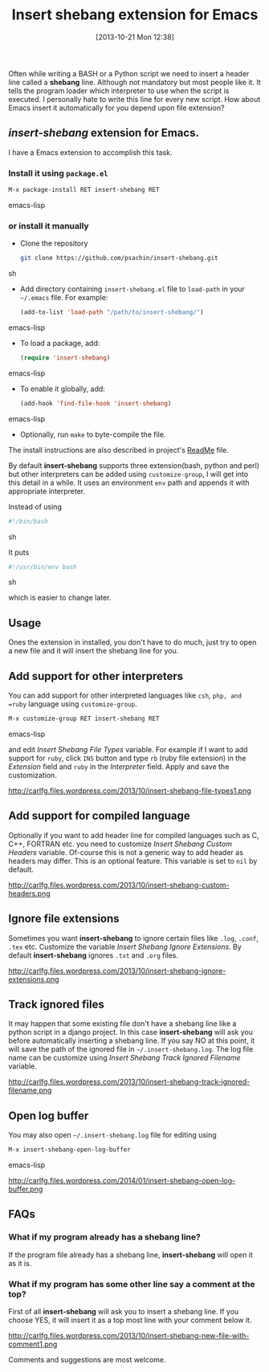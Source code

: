 #+BLOG: carlfg.wordpress.com
#+POSTID: 30
#+DATE: [2013-10-21 Mon 12:38]
#+OPTIONS: toc:nil num:nil todo:nil pri:nil tags:nil ^:nil TeX:nil
#+CATEGORY: blogs
#+TAGS: emacs
#+DESCRIPTION: Insert shebang extension for Emacs
#+TITLE: Insert shebang extension for Emacs

Often while writing a BASH or a Python script we need to insert a
header line called a *shebang* line. Although not mandatory but most
people like it. It tells the program loader which interpreter to use
when the script is executed. I personally hate to write this line for
every new script. How about Emacs insert it automatically for you
depend upon file extension?

#+HTML: <!--more-->

** /insert-shebang/ extension for Emacs.
   
   I have a Emacs extension to accomplish this task. 

*** Install it using =package.el=

    #+BEGIN_SRC emacs-lisp
     M-x package-install RET insert-shebang RET
    #+END_SRC emacs-lisp

*** or install it manually
   
   - Clone the repository
     
     #+BEGIN_SRC sh
       git clone https://github.com/psachin/insert-shebang.git
     #+END_SRC sh
   
   - Add directory containing =insert-shebang.el= file to =load-path=
     in your =~/.emacs= file. For example:
     
     #+BEGIN_SRC emacs-lisp
       (add-to-list 'load-path "/path/to/insert-shebang/")
     #+END_SRC emacs-lisp

   - To load a package, add:
       #+BEGIN_SRC emacs-lisp
         (require 'insert-shebang)
       #+END_SRC emacs-lisp
       
   - To enable it globally, add:
      #+BEGIN_SRC emacs-lisp
        (add-hook 'find-file-hook 'insert-shebang)
      #+END_SRC emacs-lisp
     
   - Optionally, run =make= to byte-compile the file.
   

   The install instructions are also described in project's [[https://github.com/psachin/insert-shebang/blob/master/ReadMe.org][ReadMe]]
   file.

   By default *insert-shebang* supports three extension(bash, python
   and perl) but other interpreters can be added using
   =customize-group=, I will get into this detail in a while. It uses
   an environment =env= path and appends it with appropriate
   interpreter.

   Instead of using
   #+BEGIN_SRC sh
     #!/bin/bash
   #+END_SRC sh

   It puts
   #+BEGIN_SRC sh
     #!/usr/bin/env bash
   #+END_SRC sh
   
   which is easier to change later.
   
** Usage
   
   Ones the extension in installed, you don't have to do much, just
   try to open a new file and it will insert the shebang line for you.

   #+CAPTION: New file with shebang inserted.
   #+NAME: insert-shebang-new-file
   #+ATTR_HTML: alt="A new file with shebang inserted."
   #+ATTR_HTML: width="800" height="800" style="border:4px solid black;"
   #+ATTR_HTML: style="float:center;"
   [[http://carlfg.files.wordpress.com/2013/10/insert-shebang-new-file1.png]]

** Add support for other interpreters
   
   You can add support for other interpreted languages like =csh=,
   =php, and =ruby= language using =customize-group=. 

   #+BEGIN_SRC emacs-lisp
     M-x customize-group RET insert-shebang RET
   #+END_SRC emacs-lisp

   and edit /Insert Shebang File Types/ variable. For example if I want to add
   support for =ruby=, click =INS= button and type =rb= (ruby file
   extension) in the /Extension/ field and =ruby= in the /Interpreter/
   field. Apply and save the customization.
   
   #+CAPTION: Add ruby language support.
   #+NAME: insert-shebang-file-types
   #+ATTR_HTML: alt="Add ruby language support."
   #+ATTR_HTML: width="1000" height="1000" style="border:4px solid black;"
   #+ATTR_HTML: style="float:right;"
   http://carlfg.files.wordpress.com/2013/10/insert-shebang-file-types1.png

** Add support for compiled language
   
   Optionally if you want to add header line for compiled languages
   such as C, C++, FORTRAN etc. you need to customize /Insert Shebang
   Custom Headers/ variable. Of-course this is not a generic way to
   add header as headers may differ. This is an optional feature. This
   variable is set to =nil= by default.

   #+CAPTION: Add custom header for compiled language.
   #+NAME: insert-shebang-custom-headers
   #+ATTR_HTML: alt="Add custom header for compiled language."
   #+ATTR_HTML: width="1000" height="1000" style="border:4px solid black;"
   #+ATTR_HTML: style="float:center;"
   http://carlfg.files.wordpress.com/2013/10/insert-shebang-custom-headers.png

** Ignore file extensions
   
   Sometimes you want *insert-shebang* to ignore certain files like
   =.log=, =.conf=, =.tex= etc. Customize the variable /Insert Shebang
   Ignore Extensions/. By default *insert-shebang* ignores =.txt=
   and =.org= files.

   #+CAPTION: List of ignored file extensions.
   #+NAME: insert-shebang-ignore-extensions
   #+ATTR_HTML: alt="List of ignored file extensions."
   #+ATTR_HTML: width="1000" height="1000" style="border:4px solid black;"
   #+ATTR_HTML: style="float:center;"
   http://carlfg.files.wordpress.com/2013/10/insert-shebang-ignore-extensions.png

** Track ignored files
   
   It may happen that some existing file don't have a shebang line
   like a python script in a django project. In this
   case *insert-shebang* will ask you before automatically inserting a
   shebang line. If you say NO at this point, it will save the path of
   the ignored file in =~/.insert-shebang.log=. The log file name can
   be customize using /Insert Shebang Track Ignored Filename/
   variable.

   #+CAPTION: Log ignored filename.
   #+NAME: insert-shebang-track-ignored-filename
   #+ATTR_HTML: alt="Log ignored filename."
   #+ATTR_HTML: width="1000" height="1000" style="border:4px solid black;"
   #+ATTR_HTML: style="float:center;"
   http://carlfg.files.wordpress.com/2013/10/insert-shebang-track-ignored-filename.png

** Open log buffer

   You may also open =~/.insert-shebang.log= file for editing using

   #+BEGIN_SRC emacs-lisp
     M-x insert-shebang-open-log-buffer
   #+END_SRC emacs-lisp

   #+CAPTION: Open log file for editing.
   #+NAME: insert-shebang-open-log-buffer
   #+ATTR_HTML: alt="Open log file for editing."
   #+ATTR_HTML: width="1000" height="1000" style="border:4px solid black;"
   #+ATTR_HTML: style="float:center;"
   http://carlfg.files.wordpress.com/2014/01/insert-shebang-open-log-buffer.png

** FAQs
*** What if my program already has a shebang line?
    If the program file already has a shebang line, *insert-shebang*
    will open it as it is.

*** What if my program has some other line say a comment at the top?
    First of all *insert-shebang* will ask you to insert a shebang
    line. If you choose YES, it will insert it as a top most line with
    your comment below it.
    
    #+CAPTION: New file with comment below shebang.
    #+NAME: insert-shebang-new-file-with-comment
    #+ATTR_HTML: alt="New file with comment below shebang."
    #+ATTR_HTML: width="1000" height="1000" style="border:4px solid black;"
    #+ATTR_HTML: style="float:center;"
    http://carlfg.files.wordpress.com/2013/10/insert-shebang-new-file-with-comment1.png

    
Comments and suggestions are most welcome.
